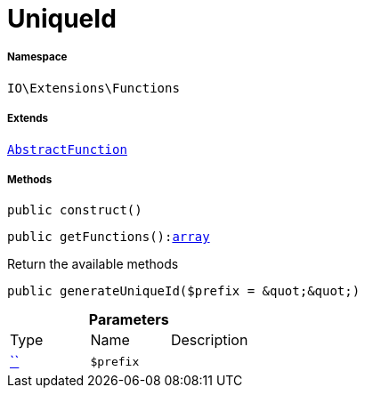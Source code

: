 :table-caption!:
:example-caption!:
:source-highlighter: prettify
:sectids!:
[[io__uniqueid]]
= UniqueId





===== Namespace

`IO\Extensions\Functions`

===== Extends
xref:IO/Extensions/AbstractFunction.adoc#[`AbstractFunction`]





===== Methods

[source%nowrap, php, subs=+macros]
[#construct]
----

public construct()

----







[source%nowrap, php, subs=+macros]
[#getfunctions]
----

public getFunctions():link:http://php.net/array[array^]

----





Return the available methods

[source%nowrap, php, subs=+macros]
[#generateuniqueid]
----

public generateUniqueId($prefix = &quot;&quot;)

----







.*Parameters*
|===
|Type |Name |Description
|         xref:5.0.0@plugin-::.adoc#[``]
a|`$prefix`
|
|===


